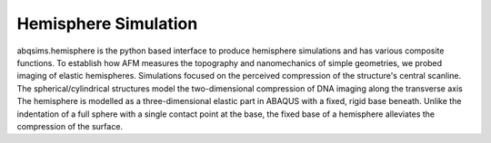 ============================
Hemisphere Simulation
============================

.. image:: https://github.com/Joshua-Giblin-Burnham/ABAQUS-AFM-Simulations/main/Reports/Report%20Latex/Figures/Hemisphere-Setup-Manuscript-1.png

abqsims.hemisphere is the python based interface to produce hemisphere simulations and has various composite functions. To establish how AFM measures the topography and nanomechanics of simple geometries, we probed imaging of elastic hemispheres. Simulations focused on the perceived compression of the structure's central scanline. The spherical/cylindrical structures model the two-dimensional compression of DNA imaging along the transverse axis The hemisphere is modelled as a three-dimensional elastic part in ABAQUS with a fixed, rigid base beneath. Unlike the indentation of a full sphere with a single contact point at the base, the fixed base of a hemisphere alleviates the compression of the surface. 

